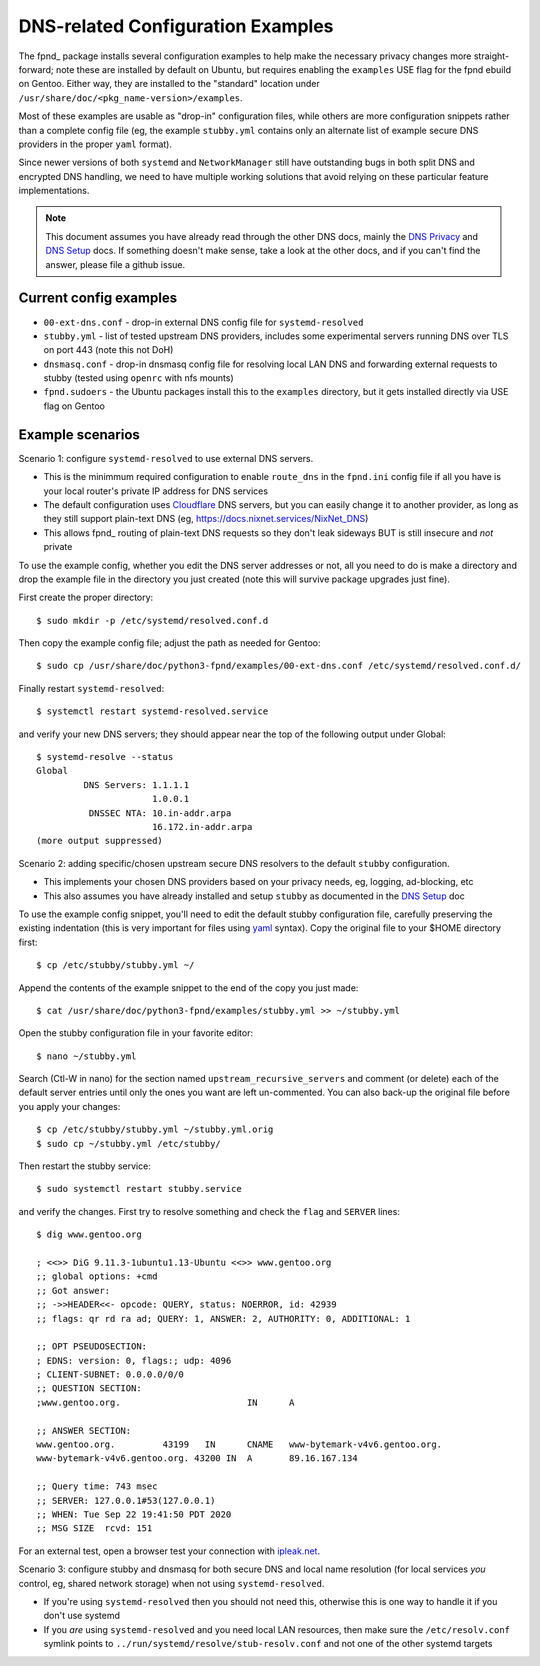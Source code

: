 ====================================
 DNS-related Configuration Examples
====================================

The fpnd_ package installs several configuration examples to help make the
necessary privacy changes more straight-forward; note these are installed
by default on Ubuntu, but requires enabling the ``examples`` USE flag for
the fpnd ebuild on Gentoo.  Either way, they are installed to the "standard"
location under ``/usr/share/doc/<pkg_name-version>/examples``.

Most of these examples are usable as "drop-in" configuration files, while
others are more configuration snippets rather than a complete config file
(eg, the example ``stubby.yml`` contains only an alternate list of example
secure DNS providers in the proper ``yaml`` format).

Since newer versions of both ``systemd`` and ``NetworkManager`` still have
outstanding bugs in both split DNS and encrypted DNS handling, we need to
have multiple working solutions that avoid relying on these particular
feature implementations.

.. note:: This document assumes you have already read through the other
          DNS docs, mainly the `DNS Privacy`_ and `DNS Setup`_ docs. If
          something doesn't make sense, take a look at the other docs,
          and if you can't find the answer, please file a github issue.


.. _DNS Privacy: README_DNS_privacy.rst
.. _DNS Setup: README_DNS_setup.rst


Current config examples
-----------------------

* ``00-ext-dns.conf`` - drop-in external DNS config file for ``systemd-resolved``
* ``stubby.yml`` - list of tested upstream DNS providers, includes some experimental
  servers running DNS over TLS on port 443 (note this not DoH)
* ``dnsmasq.conf`` - drop-in dnsmasq config file for resolving local LAN DNS and
  forwarding external requests to stubby (tested using ``openrc`` with nfs mounts)
* ``fpnd.sudoers`` - the Ubuntu packages install this to the ``examples``
  directory, but it gets installed directly via USE flag on Gentoo


Example scenarios
-----------------

Scenario 1: configure ``systemd-resolved`` to use external DNS servers.

* This is the minimmum required configuration to enable ``route_dns`` in
  the ``fpnd.ini`` config file if all you have is your local router's
  private IP address for DNS services
* The default configuration uses Cloudflare_ DNS servers, but you can easily
  change it to another provider, as long as they still support plain-text
  DNS (eg, https://docs.nixnet.services/NixNet_DNS)
* This allows fpnd_ routing of plain-text DNS requests so they don't leak
  sideways BUT is still insecure and *not* private

To use the example config, whether you edit the DNS server addresses or
not, all you need to do is make a directory and drop the example file
in the directory you just created (note this will survive package upgrades
just fine).

First create the proper directory::

  $ sudo mkdir -p /etc/systemd/resolved.conf.d

Then copy the example config file; adjust the path as needed for Gentoo::

  $ sudo cp /usr/share/doc/python3-fpnd/examples/00-ext-dns.conf /etc/systemd/resolved.conf.d/

Finally restart ``systemd-resolved``::

  $ systemctl restart systemd-resolved.service

and verify your new DNS servers; they should appear near the top of the
following output under Global::

  $ systemd-resolve --status
  Global
           DNS Servers: 1.1.1.1
                        1.0.0.1
            DNSSEC NTA: 10.in-addr.arpa
                        16.172.in-addr.arpa
  (more output suppressed)


Scenario 2: adding specific/chosen upstream secure DNS resolvers to the
default ``stubby`` configuration.

* This implements your chosen DNS providers based on your privacy needs,
  eg, logging, ad-blocking, etc
* This also assumes you have already installed and setup ``stubby`` as
  documented in the `DNS Setup`_ doc

To use the example config snippet, you'll need to edit the default stubby
configuration file, carefully preserving the existing indentation (this
is very important for files using yaml_ syntax).  Copy the original file
to your $HOME directory first::

  $ cp /etc/stubby/stubby.yml ~/

Append the contents of the example snippet to the end of the copy you
just made::

  $ cat /usr/share/doc/python3-fpnd/examples/stubby.yml >> ~/stubby.yml

Open the stubby configuration file in your favorite editor::

  $ nano ~/stubby.yml

Search (Ctl-W in nano) for the section named ``upstream_recursive_servers``
and comment (or delete) each of the default server entries until only the
ones you want are left un-commented.  You can also back-up the original
file before you apply your changes::

  $ cp /etc/stubby/stubby.yml ~/stubby.yml.orig
  $ sudo cp ~/stubby.yml /etc/stubby/

Then restart the stubby service::

  $ sudo systemctl restart stubby.service

and verify the changes.  First try to resolve something and check the
``flag`` and ``SERVER`` lines::

  $ dig www.gentoo.org

  ; <<>> DiG 9.11.3-1ubuntu1.13-Ubuntu <<>> www.gentoo.org
  ;; global options: +cmd
  ;; Got answer:
  ;; ->>HEADER<<- opcode: QUERY, status: NOERROR, id: 42939
  ;; flags: qr rd ra ad; QUERY: 1, ANSWER: 2, AUTHORITY: 0, ADDITIONAL: 1

  ;; OPT PSEUDOSECTION:
  ; EDNS: version: 0, flags:; udp: 4096
  ; CLIENT-SUBNET: 0.0.0.0/0/0
  ;; QUESTION SECTION:
  ;www.gentoo.org.                        IN      A

  ;; ANSWER SECTION:
  www.gentoo.org.         43199   IN      CNAME   www-bytemark-v4v6.gentoo.org.
  www-bytemark-v4v6.gentoo.org. 43200 IN  A       89.16.167.134

  ;; Query time: 743 msec
  ;; SERVER: 127.0.0.1#53(127.0.0.1)
  ;; WHEN: Tue Sep 22 19:41:50 PDT 2020
  ;; MSG SIZE  rcvd: 151

For an external test, open a browser test your connection with `ipleak.net`_.

.. _ipleak.net: https://ipleak.net/


Scenario 3: configure stubby and dnsmasq for both secure DNS and local name
resolution (for local services *you* control, eg, shared network storage)
when not using ``systemd-resolved``.

* If you're using ``systemd-resolved`` then you should not need this,
  otherwise this is one way to handle it if you don't use systemd
* If you *are* using ``systemd-resolved`` and you need local LAN
  resources, then make sure the ``/etc/resolv.conf`` symlink points
  to ``../run/systemd/resolve/stub-resolv.conf`` and not one of the
  other systemd targets


.. _Cloudflare: https://www.bleepingcomputer.com/news/security/cloudflares-1111-dns-passes-privacy-audit-some-issues-found/
.. _yaml: https://en.wikipedia.org/wiki/YAML
